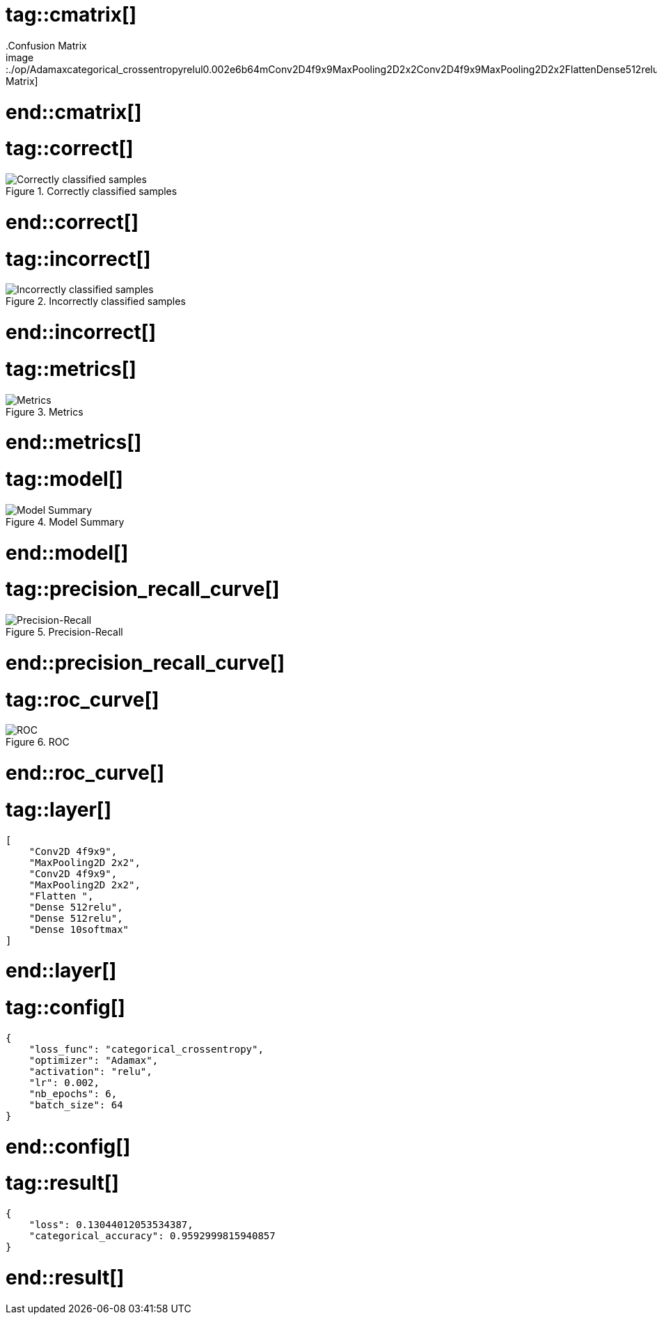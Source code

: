 # tag::cmatrix[]
.Confusion Matrix
image::./op/Adamaxcategorical_crossentropyrelul0.002e6b64mConv2D4f9x9MaxPooling2D2x2Conv2D4f9x9MaxPooling2D2x2FlattenDense512reluDense512reluDense10softmax/cmatrix.png[Confusion Matrix]
# end::cmatrix[]

# tag::correct[]
.Correctly classified samples
image::./op/Adamaxcategorical_crossentropyrelul0.002e6b64mConv2D4f9x9MaxPooling2D2x2Conv2D4f9x9MaxPooling2D2x2FlattenDense512reluDense512reluDense10softmax/correct.png[Correctly classified samples]
# end::correct[]

# tag::incorrect[]
.Incorrectly classified samples
image::./op/Adamaxcategorical_crossentropyrelul0.002e6b64mConv2D4f9x9MaxPooling2D2x2Conv2D4f9x9MaxPooling2D2x2FlattenDense512reluDense512reluDense10softmax/incorrect.png[Incorrectly classified samples]
# end::incorrect[]

# tag::metrics[]
.Metrics
image::./op/Adamaxcategorical_crossentropyrelul0.002e6b64mConv2D4f9x9MaxPooling2D2x2Conv2D4f9x9MaxPooling2D2x2FlattenDense512reluDense512reluDense10softmax/metrics.png[Metrics]
# end::metrics[]

# tag::model[]
.Model Summary
image::./op/Adamaxcategorical_crossentropyrelul0.002e6b64mConv2D4f9x9MaxPooling2D2x2Conv2D4f9x9MaxPooling2D2x2FlattenDense512reluDense512reluDense10softmax/model.png[Model Summary]
# end::model[]

# tag::precision_recall_curve[]
.Precision-Recall
image::./op/Adamaxcategorical_crossentropyrelul0.002e6b64mConv2D4f9x9MaxPooling2D2x2Conv2D4f9x9MaxPooling2D2x2FlattenDense512reluDense512reluDense10softmax/precision_recall_curve.png[Precision-Recall]
# end::precision_recall_curve[]

# tag::roc_curve[]
.ROC
image::./op/Adamaxcategorical_crossentropyrelul0.002e6b64mConv2D4f9x9MaxPooling2D2x2Conv2D4f9x9MaxPooling2D2x2FlattenDense512reluDense512reluDense10softmax/roc_curve.png[ROC]
# end::roc_curve[]

# tag::layer[]
[source, json]
----
[
    "Conv2D 4f9x9",
    "MaxPooling2D 2x2",
    "Conv2D 4f9x9",
    "MaxPooling2D 2x2",
    "Flatten ",
    "Dense 512relu",
    "Dense 512relu",
    "Dense 10softmax"
]
----
# end::layer[]

# tag::config[]
[source, json]
----
{
    "loss_func": "categorical_crossentropy",
    "optimizer": "Adamax",
    "activation": "relu",
    "lr": 0.002,
    "nb_epochs": 6,
    "batch_size": 64
}
----
# end::config[]

# tag::result[]
[source, json]
----
{
    "loss": 0.13044012053534387,
    "categorical_accuracy": 0.9592999815940857
}
----
# end::result[]

